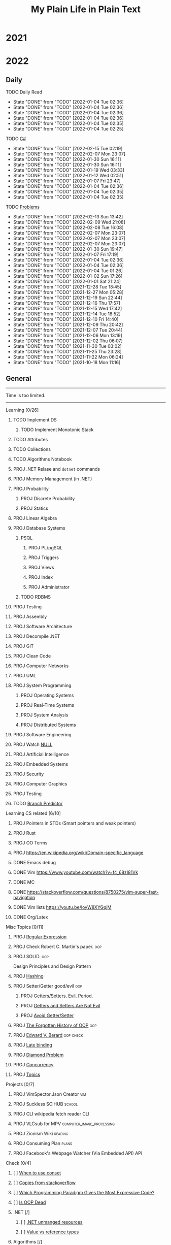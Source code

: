 #+TITLE: My Plain Life in Plain Text
* 2021
* 2022
** Daily
**** TODO Daily Read
SCHEDULED:  <2022-01-08 Sat ++1d>
:PROPERTIES:
:LAST_REPEAT: [2022-01-04 Tue 02:36]
:END:
- State "DONE"       from "TODO"       [2022-01-04 Tue 02:36]
- State "DONE"       from "TODO"       [2022-01-04 Tue 02:36]
- State "DONE"       from "TODO"       [2022-01-04 Tue 02:36]
- State "DONE"       from "TODO"       [2022-01-04 Tue 02:36]
- State "DONE"       from "TODO"       [2022-01-04 Tue 02:35]
- State "DONE"       from "TODO"       [2022-01-04 Tue 02:25]
**** TODO [[pdf:/home/ghd/source/Books/cs-related/misc/Mark J. Price - C# 8.0 and .NET Core 3.0 – Modern Cross-Platform Development Fourth Edition-Packt (2019).pdf::][C#]]
SCHEDULED: <2022-02-16 Wed ++1d>
:PROPERTIES:
:LAST_REPEAT: [2022-02-15 Tue 02:19]
:END:
- State "DONE"       from "TODO"       [2022-02-15 Tue 02:19]
- State "DONE"       from "TODO"       [2022-02-07 Mon 23:07]
- State "DONE"       from "TODO"       [2022-01-30 Sun 16:11]
- State "DONE"       from "TODO"       [2022-01-30 Sun 16:11]
- State "DONE"       from "TODO"       [2022-01-19 Wed 03:33]
- State "DONE"       from "TODO"       [2022-01-12 Wed 02:51]
- State "DONE"       from "TODO"       [2022-01-07 Fri 23:47]
- State "DONE"       from "TODO"       [2022-01-04 Tue 02:36]
- State "DONE"       from "TODO"       [2022-01-04 Tue 02:35]
- State "DONE"       from "TODO"       [2022-01-04 Tue 02:35]
**** TODO [[org:problems.org][Problems]]
SCHEDULED: <2022-02-14 Mon ++1d>
:PROPERTIES:
:LAST_REPEAT: [2022-02-13 Sun 13:42]
:END:
- State "DONE"       from "TODO"       [2022-02-13 Sun 13:42]
- State "DONE"       from "TODO"       [2022-02-09 Wed 21:08]
- State "DONE"       from "TODO"       [2022-02-08 Tue 16:08]
- State "DONE"       from "TODO"       [2022-02-07 Mon 23:07]
- State "DONE"       from "TODO"       [2022-02-07 Mon 23:07]
- State "DONE"       from "TODO"       [2022-02-07 Mon 23:07]
- State "DONE"       from "TODO"       [2022-01-30 Sun 19:47]
- State "DONE"       from "TODO"       [2022-01-07 Fri 17:19]
- State "DONE"       from "TODO"       [2022-01-04 Tue 02:36]
- State "DONE"       from "TODO"       [2022-01-04 Tue 02:36]
- State "DONE"       from "TODO"       [2022-01-04 Tue 01:26]
- State "DONE"       from "TODO"       [2022-01-02 Sun 17:26]
- State "DONE"       from "TODO"       [2022-01-01 Sat 21:24]
- State "DONE"       from "TODO"       [2021-12-28 Tue 18:45]
- State "DONE"       from "TODO"       [2021-12-27 Mon 05:28]
- State "DONE"       from "TODO"       [2021-12-19 Sun 22:44]
- State "DONE"       from "TODO"       [2021-12-16 Thu 17:57]
- State "DONE"       from "TODO"       [2021-12-15 Wed 17:42]
- State "DONE"       from "TODO"       [2021-12-14 Tue 18:52]
- State "DONE"       from "TODO"       [2021-12-10 Fri 14:40]
- State "DONE"       from "TODO"       [2021-12-09 Thu 20:42]
- State "DONE"       from "TODO"       [2021-12-07 Tue 20:44]
- State "DONE"       from "TODO"       [2021-12-06 Mon 13:19]
- State "DONE"       from "TODO"       [2021-12-02 Thu 06:07]
- State "DONE"       from "TODO"       [2021-11-30 Tue 03:02]
- State "DONE"       from "TODO"       [2021-11-25 Thu 23:28]
- State "DONE"       from "TODO"       [2021-11-22 Mon 06:24]
- State "DONE"       from "TODO"       [2021-10-18 Mon 11:16]


** General
--------------------
 Time is too limited.
---------------------
**** Learning [0/26]
***** TODO Implement DS
SCHEDULED: <2022-02-08 Tue>
****** TODO Implement Monotonic Stack
SCHEDULED: <2022-02-10 Thu>

***** TODO Attributes
SCHEDULED: <2022-02-09 Wed>
***** TODO Collections
SCHEDULED: <2022-02-09 Wed>
***** TODO Algorithms Notebook
***** PROJ .NET Relase and ~dotnet~ commands
***** PROJ Memory Management (in .NET)
***** PROJ Probability
****** PROJ Discrete Probability
****** PROJ Statics
***** PROJ Linear Algebra
***** PROJ Database Systems
****** PSQL
******* PROJ PL/pgSQL
******* PROJ Triggers
******* PROJ Views
******* PROJ Index
******* PROJ Administrator
****** TODO RDBMS
***** PROJ Testing
***** PROJ Assembly
***** PROJ Software Architecture
***** PROJ Decompile .NET
***** PROJ GIT
***** PROJ Clean Code
***** PROJ Computer Networks
***** PROJ UML
***** PROJ System Programming
****** PROJ Operating Systems
****** PROJ Real-Time Systems
****** PROJ System Analysis
****** PROJ Distributed Systems
***** PROJ Software Engineering
***** PROJ Watch [[https://www.infoq.com/presentations/Null-References-The-Billion-Dollar-Mistake-Tony-Hoare/][NULL]]
SCHEDULED: <2022-02-15 Tue>
***** PROJ Artificial Intelligence
***** PROJ Embedded Systems
***** PROJ Security
***** PROJ Computer Graphics
***** PROJ Testing

***** TODO [[https://en.wikipedia.org/wiki/Branch_predictor][Branch Predictor]]
**** Learning CS related [6/10]
***** PROJ Pointers in STDs (Smart pointers and weak pointers)
***** PROJ Rust
***** PROJ OO Terms
***** PROJ [[https://en.wikipedia.org/wiki/Domain-specific_language]]
***** DONE Emacs debug
***** DONE Vim [[https://www.youtube.com/watch?v=f4_68zI81Vk]]
***** DONE MC
***** DONE [[https://stackoverflow.com/questions/8750275/vim-super-fast-navigation]]
***** DONE Vim lists [[https://youtu.be/IoyW8XYGqjM]]
***** DONE Org/Latex

**** Misc Topics [0/11]
***** PROJ [[http://www.youtube.com/playlist?list=PLwCMLs3sjOY4aVMg7hgQGHyQBZnHgFjJk][Regular Expression]]
***** PROJ Check Robert C. Martin's paper. :oop:
***** PROJ SOLID. :oop:
Design Principles and Design Pattern
***** PROJ [[pdf:/mnt/0E08DBBF08DBA3CD/aur/vim-gtk-vim-syntax/src/gtk-vim-syntax/cok/cs-related/analysis.pdf::330][Hashing]]
***** PROJ Setter/Getter good/evil :oop:
****** PROJ [[https://www.yegor256.com/2014/09/16/getters-and-setters-are-evil.html][Getters/Setters. Evil. Period.]]
****** PROJ [[https://dzone.com/articles/getters-and-setters-are-not][Getters and Setters Are Not Evil]]
****** PROJ [[https://dev.to/scottshipp/avoid-getters-and-setters-whenever-possible-c8m][Avoid Getter/Setter]]
***** PROJ [[https://medium.com/javascript-scene/the-forgotten-history-of-oop-88d71b9b2d9f][The Forgotten History of OOP]] :oop:
***** PROJ [[https://en.wikiquote.org/wiki/Edward_V._Berard][Edward V. Berard]] :oop:check:
***** PROJ [[https://en.wikipedia.org/wiki/Late_binding][Late binding]]
***** PROJ [[https://en.wikipedia.org/wiki/Multiple_inheritance][Diamond Problem]]
***** PROJ [[https://en.wikipedia.org/wiki/Concurrency_(computer_science)][Concurrency]]
***** PROJ [[https://github.com/Developer-Y/cs-video-courses][Topics]]
**** Projects [0/7]
***** PROJ VimSpector.Json Creator                       :vim:
***** PROJ Suckless SCIHUB                               :school:
***** PROJ CLI wikipedia fetch reader                    :CLI:
***** PROJ VLCsub for MPV                                :computer_image_processing:
***** PROJ Zionism Wiki                                  :reading:
***** PROJ Consuming Plan                                :plans:
***** PROJ Facebook's Webpage Watcher (Via Embedded API) :API:
**** Check [0/4]
***** [ ] [[https://stackoverflow.com/questions/3967177/when-to-use-const-and-const-reference-in-function-args][When to use conset]]
***** [ ] [[https://stackoverflow.blog/2021/12/30/how-often-do-people-actually-copy-and-paste-from-stack-overflow-now-we-know/][Copies from stackoverflow]]
***** [ ] [[https://www.fluentcpp.com/2022/01/24/programming-paradigm-gives-expressive-code/][Which Programming Paradigm Gives the Most Expressive Code?]]
***** [ ] [[https://dzone.com/articles/is-inheritance-dead#_=_][Is OOP Dead]]

***** .NET [/]
****** [ ] [[https://www.deleaker.com/blog/2021/03/19/unmanaged-memory-leaks-in-dotnet/][.NET unmanged resources]]
****** [ ] [[https://adamsitnik.com/Value-Types-vs-Reference-Types/][Value vs reference types]]
***** Algorithms [/]
****** [ ] [[wikipedia:Floyd–Warshall_algorithm][Floyd–Warshall Algorithm]]
****** [ ] [[wikipedia:Bellman–Ford_algorithm][Bellman–Ford Algorithm]]
****** [ ] [[https://www.wikiwand.com/en/Divide-and-conquer_algorithm][Divide and Conquer Algorithm]]
***** Random [/]
****** [ ] [[https://en.wikipedia.org/wiki/Pseudorandom_number_generator][Pseudorandom number generator]]
****** [ ] [[https://rosettacode.org/wiki/Subtractive_generator][Subtractive generator]]
****** [ ] [[https://docs.microsoft.com/en-us/dotnet/api/system.random?view=net-6.0#Overriding][Random in C#]]

** Common TODO [38/43]
******* DONE study physics chapter
******* DONE Focus ch15, solve all.
SCHEDULED: <2021-08-29 Sun>
******* DONE KILL Handle mail in Emacs
CLOSED: [2021-10-26 Tue 09:19] SCHEDULED: <2021-09-02 Thu>
******* DONE Organize books
SCHEDULED: <2021-08-29 Sun>

******* DONE Ch16, Solve
SCHEDULED: <2021-08-30 Mon>

******* DONE KILL Ch17, Solve
CLOSED: [2021-10-26 Tue 09:19] SCHEDULED: <2021-08-31 Tue>

******* DONE Revise Ch16 problems
DEADLINE: <2021-09-07 Tue>

******* DONE KILL CASE Research
CLOSED: [2021-10-26 Tue 09:19] DEADLINE: <2021-09-03 Fri>

******* DONE Assignment 1
SCHEDULED: <2021-11-11 Thu>

[[file:Doing_\[9/12\]/2021-11-11_16-26-45_screenshot.png]]

******* DONE Assignment 2
SCHEDULED: <2021-11-11 Thu>
#+DOWNLOADED: screenshot @ 2021-11-11 16:26:07
[[file:Doing_\[9/12\]/2021-11-11_16-26-07_screenshot.png]]
******* DONE Revision MATH
SCHEDULED: <2021-12-07 Tue>
******* DONE OOP assignment
SCHEDULED: <2021-11-23 Tue>
******* DONE PE
SCHEDULED: <2021-11-22 Mon>
******* DONE Digital Transformation Research
DEADLINE: <2021-12-23 Thu>
******* DONE Discrete Structure Assignment
SCHEDULED: <2021-12-04 Sat>
******* DONE Discrete Structures
SCHEDULED: <2021-11-18 Thu>
******* DONE Revision DS
SCHEDULED: <2021-11-13 Sat>
******* DONE Revision
SCHEDULED: <2021-12-12 Sun>
******* DONE OOP Assignment
SCHEDULED: <2021-11-11 Thu>

******* DONE Prove that for every integer $n$, $4n + 7$ is odd. :dm:
DEADLINE: <2021-12-02 Thu>

******* DONE Are these system specifications consistent? :dm:
DEADLINE: <2021-12-02 Thu>

******* DONE Establish the validity of the following arguments :dm:
DEADLINE: <2021-12-02 Thu>

******* DONE Prove using both direct and contraposition proofs that: if $n$ is even, then $n + 11$ is odd :dm:
DEADLINE: <2021-12-02 Thu>

******* DONE Understand Jarvi's algorithm :algorithms:
******* DONE Read [[https://en.wikipedia.org/wiki/Recursion_(computer_science)#Recursion_versus_iteration][Iteration versus recursion]]
******* TODO Abdo's birthday
SCHEDULED: <2022-03-04 Fri>
******* TODO Algorithm Video
******* DONE Organize DOTS
******* DONE Presentation
DEADLINE: <2021-12-31 Fri>
******* DONE Project Manika
SCHEDULED: <2022-01-01 Sat>
******* DONE Oral Math
SCHEDULED: <2022-01-05 Wed>
******* DONE DSP
SCHEDULED: <2022-01-08 Sat>
******* DONE Memorize Pages
SCHEDULED: <2022-01-04 Tue>
******* DONE See PowerPI
SCHEDULED: <2022-01-04 Tue>
******* DONE See Project
SCHEDULED: <2022-01-04 Tue>
******* DONE See Research
SCHEDULED: <2022-01-04 Tue>
******* DONE Discuss
SCHEDULED: <2022-01-04 Tue>
******* DONE Start Math
SCHEDULED: <2022-01-04 Tue>
******* DONE Depth-First Search
SCHEDULED: <2022-01-04 Tue>
******* DONE Breadth-First Search
SCHEDULED: <2022-01-04 Tue>

******* TODO Trees
SCHEDULED: <2022-02-01 Tue>
******* TODO Visualize Amazon
SCHEDULED: <2022-02-13 Sun>
******* TODO Implement Interfaces
SCHEDULED: <2022-02-15 Tue>

** Write [1/9]
***** DONE Oracle
***** PROJ Harassment
***** PROJ Ibn Rushed \and Kenddy
***** PROJ A.C.A.B
***** PROJ (Parasite): What normie needs
***** PROJ Abky 3ka Kabol
***** PROJ Absher Aya Masra
***** PROJ Null
SCHEDULED: <2022-03-05 Sat>

***** PROJ How I do my computing
- Thank git
** Exams [7/7]
*** DONE OO
SCHEDULED: <2022-01-10 Mon>
*** DONE IS
SCHEDULED: <2022-01-13 Thu>
*** [X] Mathematics
SCHEDULED: <2022-01-17 Mon>
*** [X] PE
SCHEDULED: <2022-01-20 Thu>
*** DONE DS
SCHEDULED: <2022-01-24 Mon>
*** [X] MM
SCHEDULED: <2022-01-27 Thu>
*** DONE DSP
SCHEDULED: <2022-01-31 Mon>
** Music [9/11]
******* DONE Remains of the day
******* DONE The handmidan
******* DONE Room (2015) soundtrack
******* DONE [[http://www.youtube.com/playlist?list=PLa8ySGsymo_2mlORDZvdSwTzqQ82Km4Tj][Mad Men]]
******* DONE The Two Popes
******* KILL Classics in Muskiubee
******* KILL Michael Jackson
******* KILL Fayrouz
******* DONE Exotica
******* PROJ Chapelwaite soundtrack
******* PROJ Three Colors: White (Classics)
** Reading..
*** [X] [[pdfview:/home/ghd/source/Politics/Zionism and Israeli Occupation in Palestine/من هو اليهودي؟.pdf][من هو اليهودي]]
*** [X] [[pdfview:~/source/Books/Politics/General/(Critical, Digital and Social Media Studies) Joan Pedro-Caranana_ Daniel Broudy_ Jefferey Klaehn - The Propaganda Model Today_ Filtering Perception and Awareness-University of Westminster Press (2018).pdf][Propaganda Model]]
*** [ ] سيكولوجيا العلاقات الجنسية
*** TODO Psychology of Sexual Relationships

* Draft For What is Done

**** [[org:sql.org][PSQL]]
- State "DONE"       from "TODO"       [2022-01-23 Sun 23:27]
- State "DONE"       from "TODO"       [2022-01-23 Sun 23:27]
- State "DONE"       from "TODO"       [2022-01-23 Sun 23:27]
- State "DONE"       from "TODO"       [2022-01-23 Sun 23:27]
- State "DONE"       from "TODO"       [2022-01-23 Sun 23:27]
- State "DONE"       from "TODO"       [2022-01-23 Sun 23:27]
- State "DONE"       from "TODO"       [2022-01-23 Sun 23:27]
- State "DONE"       from "TODO"       [2022-01-12 Wed 03:13]
- State "DONE"       from "TODO"       [2022-01-12 Wed 03:13]
- State "DONE"       from "TODO"       [2022-01-12 Wed 03:13]
- State "DONE"       from "TODO"       [2022-01-12 Wed 03:13]
- State "DONE"       from "TODO"       [2022-01-12 Wed 03:13]
- State "DONE"       from "IDEA"       [2022-01-12 Wed 03:13]
- State "DONE"       from "TODO"       [2022-01-12 Wed 03:11]
- State "DONE"       from "TODO"       [2022-01-08 Sat 03:29]
- State "DONE"       from "TODO"       [2022-01-07 Fri 17:19]
- State "DONE"       from "TODO"       [2022-01-04 Tue 02:36]
- State "DONE"       from "TODO"       [2022-01-04 Tue 02:36]
- State "DONE"       from "TODO"       [2021-12-31 Fri 06:01]
- State "DONE"       from "TODO"       [2021-12-28 Tue 18:45]
- State "DONE"       from "TODO"       [2021-12-28 Tue 18:45]
- State "DONE"       from "TODO"       [2021-12-16 Thu 17:56]
- State "DONE"       from "TODO"       [2021-12-15 Wed 00:02]
- State "DONE"       from "TODO"       [2021-12-07 Tue 06:57]
- State "DONE"       from "TODO"       [2021-11-25 Thu 23:28]
- State "DONE"       from "TODO"       [2021-11-22 Mon 04:05]
- State "DONE"       from "TODO"       [2021-11-22 Mon 04:05]
